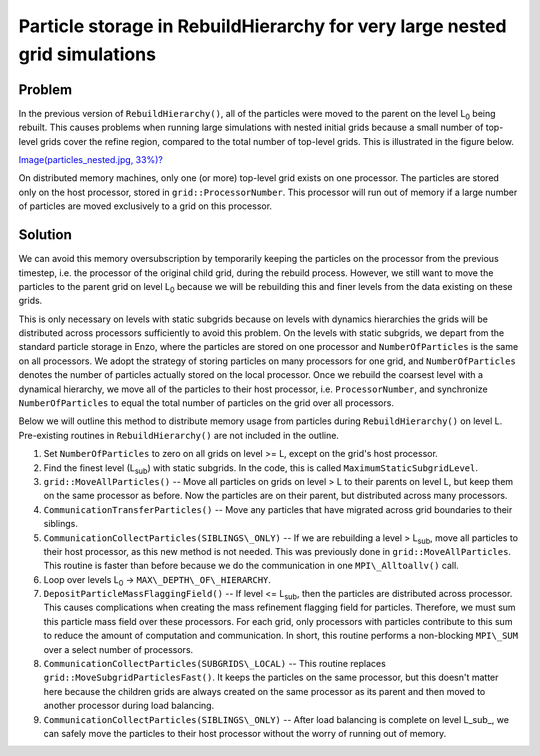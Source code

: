 Particle storage in RebuildHierarchy for very large nested grid simulations
===========================================================================

Problem
-------

In the previous version of ``RebuildHierarchy()``, all of the particles
were
moved to the parent on the level L\ :sub:`0`\  being rebuilt. This
causes problems
when running large simulations with nested initial grids because a
small number of top-level grids cover the refine region, compared
to the total number of top-level grids. This is illustrated in the
figure below.

`Image(particles\_nested.jpg, 33%)? </wiki/Image(particles_nested.jpg,%2033%)>`_

On distributed memory machines, only one (or more) top-level grid
exists on one processor. The particles are stored only on the host
processor, stored in ``grid::ProcessorNumber``. This processor will run
out of memory if a large number of particles are moved exclusively
to a grid on this processor.

Solution
--------

We can avoid this memory oversubscription by temporarily keeping
the particles on the processor from the previous timestep, i.e. the
processor of the original child grid, during the rebuild process.
However, we still want to move the particles to the parent grid on
level L\ :sub:`0`\  because we will be rebuilding this and finer
levels from the
data existing on these grids.

This is only necessary on levels with static subgrids because on
levels with dynamics hierarchies the grids will be distributed
across
processors sufficiently to avoid this problem. On the levels with
static subgrids, we depart from the standard particle storage in
Enzo,
where the particles are stored on one processor and
``NumberOfParticles``
is the same on all processors. We adopt the strategy of storing
particles on many processors for one grid, and ``NumberOfParticles``
denotes the number of particles actually stored on the local
processor. Once we rebuild the coarsest level with a dynamical
hierarchy, we move all of the particles to their host processor,
i.e. ``ProcessorNumber``, and synchronize ``NumberOfParticles`` to equal
the
total number of particles on the grid over all processors.

Below we will outline this method to distribute memory usage from
particles during ``RebuildHierarchy()`` on level L. Pre-existing routines
in ``RebuildHierarchy()`` are not included in the outline.


#. Set ``NumberOfParticles`` to zero on all grids on level >= L, except
   on the grid's host processor.


#. Find the finest level (L\ :sub:`sub`\ ) with static subgrids. In
   the code, this is called ``MaximumStaticSubgridLevel``.


#. ``grid::MoveAllParticles()`` -- Move all particles on grids on level >
   L to their parents on level L, but keep them on the same processor as
   before. Now the particles are on their parent, but distributed
   across many processors.


#. ``CommunicationTransferParticles()`` -- Move any particles that have
   migrated across grid boundaries to their siblings.


#. ``CommunicationCollectParticles(SIBLINGS\_ONLY)`` -- If we are
   rebuilding a level > L\ :sub:`sub`\ , move all particles to their host
   processor, as this new method is not needed. This was previously done
   in ``grid::MoveAllParticles``. This routine is faster than before
   because we do the communication in one ``MPI\_Alltoallv()`` call.


#. Loop over levels L\ :sub:`0`\  -> ``MAX\_DEPTH\_OF\_HIERARCHY``.


#. ``DepositParticleMassFlaggingField()`` -- If level <= L\ :sub:`sub`\ ,
   then the particles are distributed across processor. This causes
   complications when creating the mass refinement flagging field for
   particles. Therefore, we must sum this particle mass field over
   these processors. For each grid, only processors with particles
   contribute to this sum to reduce the amount of computation and
   communication. In short, this routine performs a non-blocking
   ``MPI\_SUM`` over a select number of processors.
#. ``CommunicationCollectParticles(SUBGRIDS\_LOCAL)`` -- This routine
   replaces ``grid::MoveSubgridParticlesFast()``. It keeps the particles on
   the same processor, but this doesn't matter here because the
   children grids are always created on the same processor as its
   parent and then moved to another processor during load balancing.
#. ``CommunicationCollectParticles(SIBLINGS\_ONLY)`` -- After load
   balancing is complete on level L\_sub\_, we can safely move the
   particles to their host processor without the worry of running out
   of memory.


